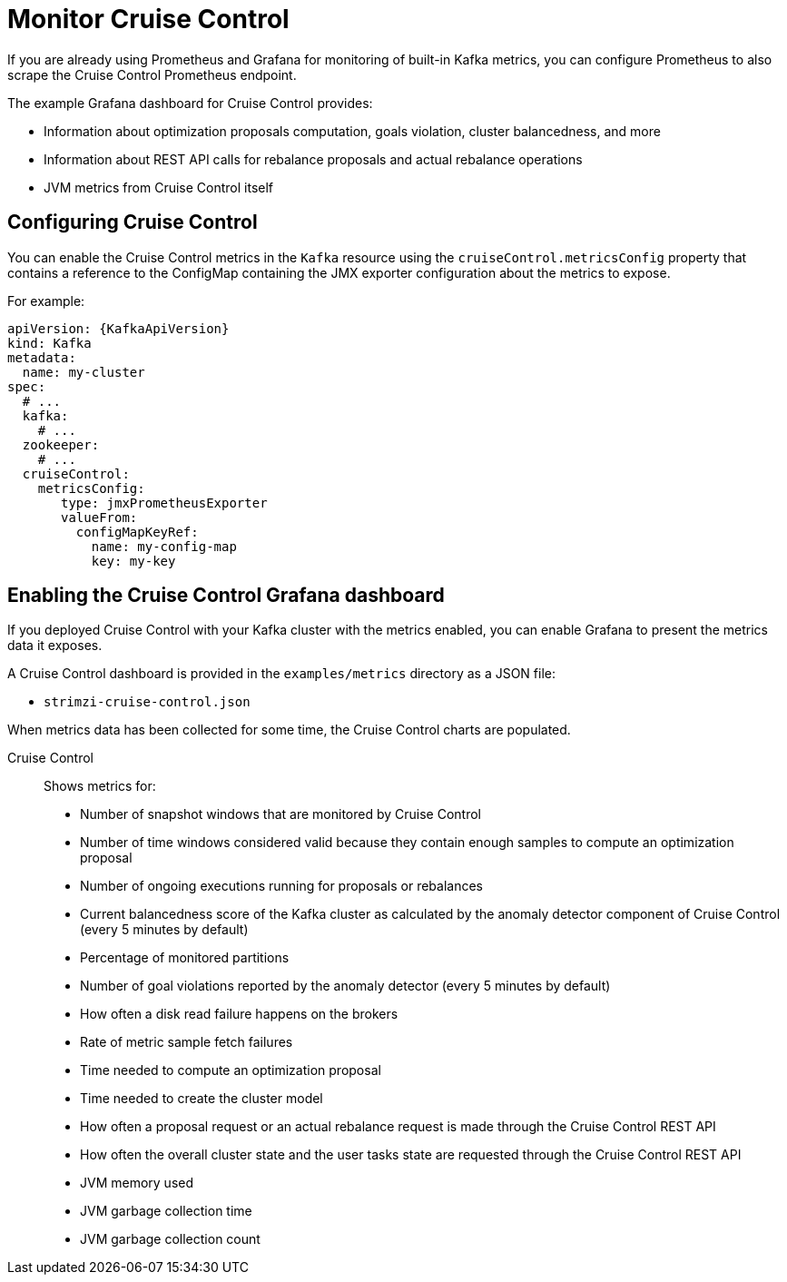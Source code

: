 // This assembly is included in the following assemblies:
//
// metrics/assembly-metrics.adoc

[id='assembly-cruise-control-{context}']
= Monitor Cruise Control

If you are already using Prometheus and Grafana for monitoring of built-in Kafka metrics, you can configure Prometheus to also scrape the Cruise Control Prometheus endpoint.

The example Grafana dashboard for Cruise Control provides:

* Information about optimization proposals computation, goals violation, cluster balancedness, and more
* Information about REST API calls for rebalance proposals and actual rebalance operations
* JVM metrics from Cruise Control itself

== Configuring Cruise Control

You can enable the Cruise Control metrics in the `Kafka` resource using the `cruiseControl.metricsConfig` property that contains a reference to the ConfigMap containing the JMX exporter configuration about the metrics to expose.

For example:
[source,yaml,subs="attributes+"]
----
apiVersion: {KafkaApiVersion}
kind: Kafka
metadata:
  name: my-cluster
spec:
  # ...
  kafka:
    # ...
  zookeeper:
    # ...
  cruiseControl:
    metricsConfig:
       type: jmxPrometheusExporter
       valueFrom:
         configMapKeyRef:
           name: my-config-map
           key: my-key
----

== Enabling the Cruise Control Grafana dashboard

If you deployed Cruise Control with your Kafka cluster with the metrics enabled, you can enable Grafana to present the metrics data it exposes.

A Cruise Control dashboard is provided in the `examples/metrics` directory as a JSON file:

* `strimzi-cruise-control.json`

When metrics data has been collected for some time, the Cruise Control charts are populated.

Cruise Control:: Shows metrics for:
+
* Number of snapshot windows that are monitored by Cruise Control
* Number of time windows considered valid because they contain enough samples to compute an optimization proposal
* Number of ongoing executions running for proposals or rebalances
* Current balancedness score of the Kafka cluster as calculated by the anomaly detector component of Cruise Control (every 5 minutes by default)
* Percentage of monitored partitions
* Number of goal violations reported by the anomaly detector (every 5 minutes by default)
* How often a disk read failure happens on the brokers
* Rate of metric sample fetch failures
* Time needed to compute an optimization proposal
* Time needed to create the cluster model
* How often a proposal request or an actual rebalance request is made through the Cruise Control REST API
* How often the overall cluster state and the user tasks state are requested through the Cruise Control REST API
* JVM memory used
* JVM garbage collection time
* JVM garbage collection count